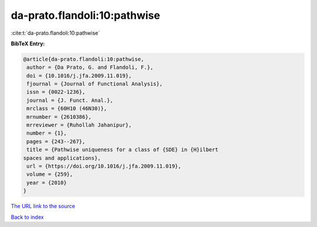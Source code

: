 da-prato.flandoli:10:pathwise
=============================

:cite:t:`da-prato.flandoli:10:pathwise`

**BibTeX Entry:**

.. code-block:: bibtex

   @article{da-prato.flandoli:10:pathwise,
    author = {Da Prato, G. and Flandoli, F.},
    doi = {10.1016/j.jfa.2009.11.019},
    fjournal = {Journal of Functional Analysis},
    issn = {0022-1236},
    journal = {J. Funct. Anal.},
    mrclass = {60H10 (46N30)},
    mrnumber = {2610386},
    mrreviewer = {Ruhollah Jahanipur},
    number = {1},
    pages = {243--267},
    title = {Pathwise uniqueness for a class of {SDE} in {H}ilbert
   spaces and applications},
    url = {https://doi.org/10.1016/j.jfa.2009.11.019},
    volume = {259},
    year = {2010}
   }
`The URL link to the source <ttps://doi.org/10.1016/j.jfa.2009.11.019}>`_


`Back to index <../By-Cite-Keys.html>`_
